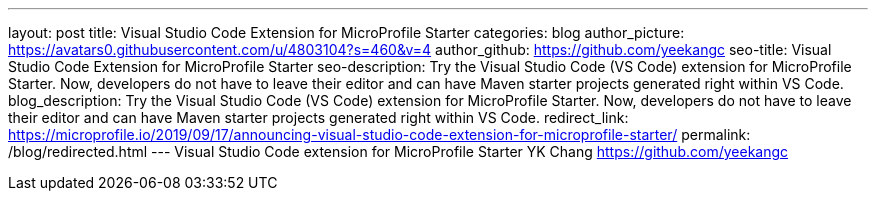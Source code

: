 ---
layout: post
title: Visual Studio Code Extension for MicroProfile Starter
categories: blog
author_picture: https://avatars0.githubusercontent.com/u/4803104?s=460&v=4
author_github: https://github.com/yeekangc
seo-title: Visual Studio Code Extension for MicroProfile Starter
seo-description: Try the Visual Studio Code (VS Code) extension for MicroProfile Starter. Now, developers do not have to leave their editor and can have Maven starter projects generated right within VS Code.
blog_description: Try the Visual Studio Code (VS Code) extension for MicroProfile Starter. Now, developers do not have to leave their editor and can have Maven starter projects generated right within VS Code.
redirect_link: https://microprofile.io/2019/09/17/announcing-visual-studio-code-extension-for-microprofile-starter/
permalink: /blog/redirected.html
---
Visual Studio Code extension for MicroProfile Starter
YK Chang <https://github.com/yeekangc>
